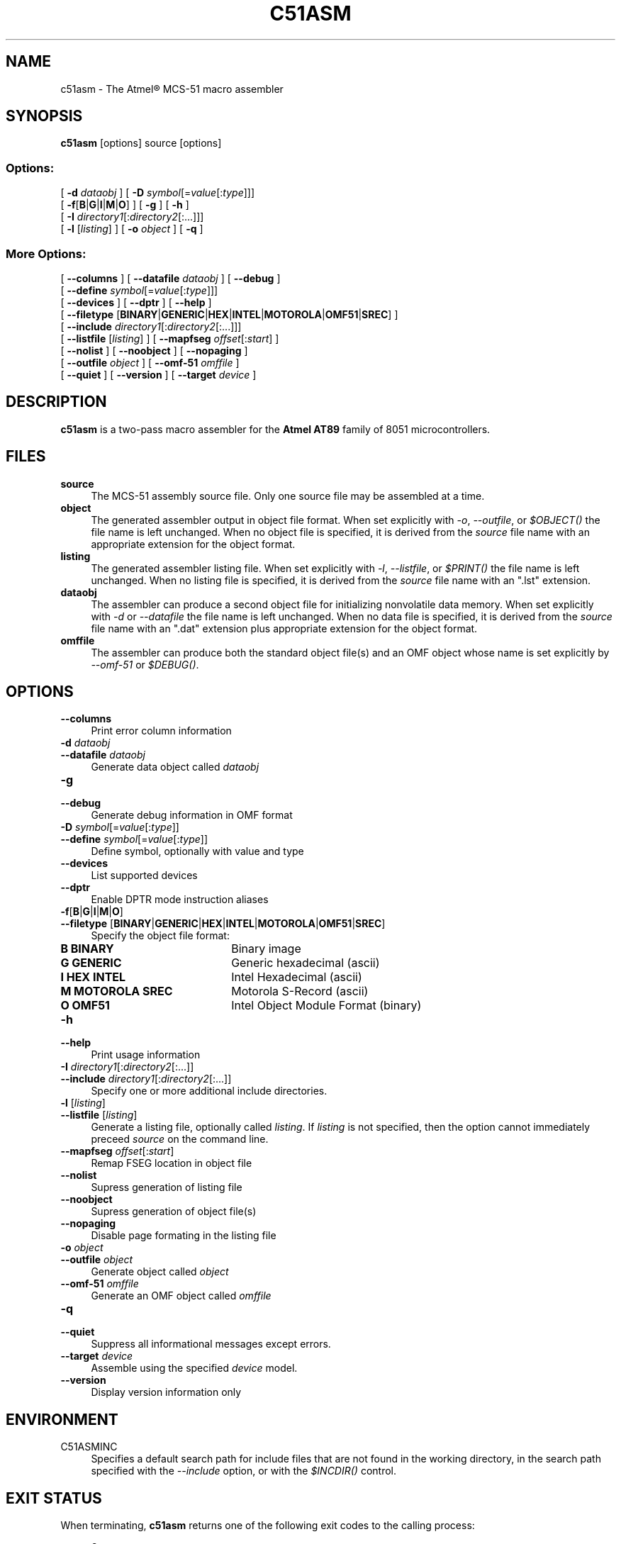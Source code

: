.TH C51ASM 1 "31 May 2010" "C51ASM V1.2" "C51ASM Macro Assembler"
.SH NAME
c51asm \-  The Atmel\*R MCS-51 macro assembler
.SH SYNOPSIS
.B c51asm
[options] source [options]
.SS Options:
[ \fB\-d \fIdataobj\fR ]
[ \fB\-D \fIsymbol\fR[=\fIvalue\fR[:\fItype\fR]]]
.br
[ \fB\-f\fR[\fBB\fR|\fBG\fR|\fBI\fR|\fBM\fR|\fBO\fR]\fR ]
[ \fB\-g\fR ] [ \fB\-h\fR ]
.br
[ \fB\-I \fIdirectory1\fR[:\fIdirectory2\fR[:...]]]
.br
[ \fB\-l \fR[\fIlisting\fR] ]
[ \fB\-o \fIobject\fR ]
[ \fB\-q\fR ]

.SS More Options:
[ \fB\-\-columns\fR ]
[ \fB\-\-datafile \fIdataobj\fR ]
[ \fB\-\-debug\fR ]
.br
[ \fB\-\-define \fIsymbol\fR[=\fIvalue\fR[:\fItype\fR]]]
.br
[ \fB\-\-devices\fR ]
[ \fB\-\-dptr\fR ]
[ \fB\-\-help\fR ]
.br
[ \fB\-\-filetype \fR[\fBBINARY\fR|\fBGENERIC\fR|\fBHEX\fR|\fBINTEL\fR|\fBMOTOROLA\fR|\fBOMF51\fR|\fBSREC\fR]\fR  ]
.br
[ \fB\-\-include \fIdirectory1\fR[:\fIdirectory2\fR[:...]]]
.br
[ \fB\-\-listfile \fR[\fIlisting\fR] ]
[ \fB\-\-mapfseg \fIoffset\fR[:\fIstart\fR] ]
.br
[ \fB\-\-nolist\fR ]
[ \fB\-\-noobject\fR ]
[ \fB\-\-nopaging\fR ]
.br
[ \fB\-\-outfile \fIobject\fR ]
[ \fB\-\-omf-51 \fIomffile\fR ]
.br
[ \fB\-\-quiet\fR ]
[ \fB\-\-version\fR ]
[ \fB\-\-target \fIdevice\fR ]

.SH DESCRIPTION
.B c51asm
is a two\-pass macro assembler for the
.B Atmel AT89
family of 8051 microcontrollers.
.SH FILES
.B source
.RS 4
The MCS-51 assembly source file. Only one source file may be assembled at a time.
.RE
.B object
.RS 4
The generated assembler output in object file format. 
When set explicitly with \fI\-o\fR, \fI\-\-outfile\fR, or
\fI$OBJECT()\fR the file name is left unchanged. 
When no object file is specified, it is derived from the \fIsource\fR file name 
with an appropriate extension for the object format.
.RE
.B listing
.RS 4
The generated assembler listing file. 
When set explicitly with \fI\-l\fR, \fI\-\-listfile\fR, or
\fI$PRINT()\fR the file name is left unchanged. When no listing file is specified, 
it is derived from the \fIsource\fR file name with an ".lst" extension.
.RE
.B dataobj
.RS 4
The assembler can produce a second object file for initializing nonvolatile data memory. 
When set explicitly with \fI\-d\fR or \fI\-\-datafile\fR the file name is left unchanged. 
When no data file is specified, it is derived from the \fIsource\fR file name with an ".dat" extension plus appropriate extension for the object format.
.RE
.B omffile
.RS 4
The assembler can produce both the standard object file(s) and an OMF object 
whose name is set explicitly by \fI\-\-omf-51\fR or \fI$DEBUG()\fR.

.SH OPTIONS
.IP \fB\-\-columns\fR 4
Print error column information

.IP "\fB\-d \fIdataobj\fR"
.PD 0
.IP "\fB\-\-datafile \fIdataobj\fR" 4
Generate data object called \fIdataobj\fR

.IP \fB\-g\fR
.PD 0
.IP \fB\-\-debug\fR 4
Generate debug information in OMF format

.IP "\fB\-D \fIsymbol\fR[=\fIvalue\fR[:\fItype\fR]]"
.PD 0
.IP "\fB\-\-define \fIsymbol\fR[=\fIvalue\fR[:\fItype\fR]]" 4
Define symbol, optionally with value and type

.IP \fB\-\-devices\fR 4
List supported devices

.IP \fB\-\-dptr\fR 4
Enable DPTR mode instruction aliases

.IP \fB\-f\fR[\fBB\fR|\fBG\fR|\fBI\fR|\fBM\fR|\fBO\fR]\fR 
.PD 0
.IP "\fB\-\-filetype \fR[\fBBINARY\fR|\fBGENERIC\fR|\fBHEX\fR|\fBINTEL\fR|\fBMOTOROLA\fR|\fBOMF51\fR|\fBSREC\fR]\fR"  4
Specify the object file format:
.RS 
.IP "\fBB BINARY\fR" 18
Binary image
.IP "\fBG GENERIC\fR" 18
Generic hexadecimal (ascii)
.IP "\fBI HEX INTEL\fR" 18
Intel Hexadecimal (ascii)
.IP "\fBM MOTOROLA SREC\fR" 18
Motorola S-Record (ascii)
.IP "\fBO OMF51\fR" 18
Intel Object Module Format (binary)
.RE

.IP \fB\-h\fR
.PD 0
.IP \fB\-\-help\fR 4
Print usage information

.IP "\fB\-I \fIdirectory1\fR[:\fIdirectory2\fR[:...]]"
.PD 0
.IP "\fB\-\-include \fIdirectory1\fR[:\fIdirectory2\fR[:...]]" 4
Specify one or more additional include directories.

.IP "\fB\-l \fR[\fIlisting\fR]"
.PD 0
.IP "\fB\-\-listfile \fR[\fIlisting\fR]" 4
Generate a listing file, optionally called \fIlisting\fR. If \fIlisting\fR is not
specified, then the option cannot immediately preceed \fIsource\fR on the command
line.

.IP "\fB\-\-mapfseg \fIoffset\fR[:\fIstart\fR]" 4
Remap FSEG location in object file 

.IP \fB\-\-nolist\fR 4
Supress generation of listing file

.IP \fB\-\-noobject\fR 4
Supress generation of object file(s)

.IP \fB\-\-nopaging\fR 4
Disable page formating in the listing file

.IP "\fB\-o \fIobject\fR"
.PD 0
.IP "\fB\-\-outfile \fIobject\fR" 4
Generate object called \fIobject\fR

.IP "\fB\-\-omf-51 \fIomffile\fR" 4
Generate an OMF object called \fIomffile\fR

.IP \fB\-q\fR
.PD 0
.IP \fB\-\-quiet\fR 4
Suppress all informational messages except errors.

.IP "\fB\-\-target \fIdevice\fR" 4
Assemble using the specified \fIdevice\fR model.

.IP \fB\-\-version\fR 4
Display version information only

.SH ENVIRONMENT
.IP C51ASMINC 4
Specifies a default search path for include files that are not found in the working directory,
in the search path specified with the
.I \-\-include
option, or with the 
.I $INCDIR()
control.

.SH "EXIT STATUS"
When terminating,
.B c51asm
returns one of the following exit codes to the calling process:
.sp
.RS 4
.BR 0 "    no errors"
.br
.BR 1 "    program errors detected"
.br
.BR 2 "    fatal runtime error"
.RE
.SH USAGE
For more detailed information on writing and assembling MCS-51 assembly language programs, see the
\fBC51ASM User Manual\fR.
